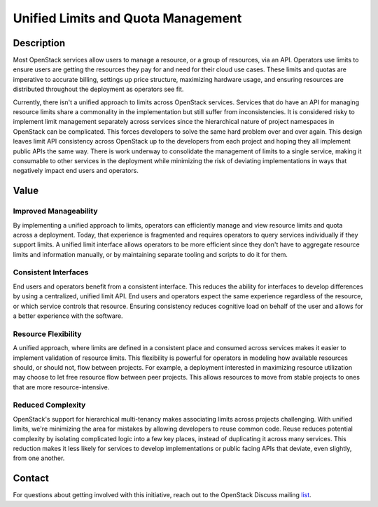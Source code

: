 Unified Limits and Quota Management
===================================

Description
-----------

Most OpenStack services allow users to manage a resource, or a group of
resources, via an API. Operators use limits to ensure users are getting the
resources they pay for and need for their cloud use cases. These limits and
quotas are imperative to accurate billing, settings up price structure,
maximizing hardware usage, and ensuring resources are distributed throughout
the deployment as operators see fit.

Currently, there isn't a unified approach to limits across OpenStack services.
Services that do have an API for managing resource limits share a commonality
in the implementation but still suffer from inconsistencies. It is considered
risky to implement limit management separately across services since the
hierarchical nature of project namespaces in OpenStack can be complicated.
This forces developers to solve the same hard problem over and over again. This
design leaves limit API consistency across OpenStack up to the developers from
each project and hoping they all implement public APIs the same way. There is
work underway to consolidate the management of limits to a single service,
making it consumable to other services in the deployment while minimizing the
risk of deviating implementations in ways that negatively impact end users and
operators.

Value
-----

Improved Manageability
~~~~~~~~~~~~~~~~~~~~~~

By implementing a unified approach to limits, operators can efficiently manage
and view resource limits and quota across a deployment. Today, that experience
is fragmented and requires operators to query services individually if they
support limits. A unified limit interface allows operators to be more efficient
since they don't have to aggregate resource limits and information manually, or
by maintaining separate tooling and scripts to do it for them.

Consistent Interfaces
~~~~~~~~~~~~~~~~~~~~~

End users and operators benefit from a consistent interface. This reduces the
ability for interfaces to develop differences by using a centralized, unified
limit API. End users and operators expect the same experience regardless of the
resource, or which service controls that resource. Ensuring consistency reduces
cognitive load on behalf of the user and allows for a better experience with
the software.

Resource Flexibility
~~~~~~~~~~~~~~~~~~~~

A unified approach, where limits are defined in a consistent place and consumed
across services makes it easier to implement validation of resource limits.
This flexibility is powerful for operators in modeling how available resources
should, or should not, flow between projects. For example, a deployment
interested in maximizing resource utilization may choose to let free resource
flow between peer projects. This allows resources to move from stable projects
to ones that are more resource-intensive.

Reduced Complexity
~~~~~~~~~~~~~~~~~~

OpenStack's support for hierarchical multi-tenancy makes associating limits
across projects challenging. With unified limits, we're minimizing the area for
mistakes by allowing developers to reuse common code. Reuse reduces potential
complexity by isolating complicated logic into a few key places, instead of
duplicating it across many services. This reduction makes it less likely for
services to develop implementations or public facing APIs that deviate, even
slightly, from one another.

Contact
-------

For questions about getting involved with this initiative, reach out to the
OpenStack Discuss mailing `list
<http://lists.openstack.org/cgi-bin/mailman/listinfo/openstack-discuss>`_.
